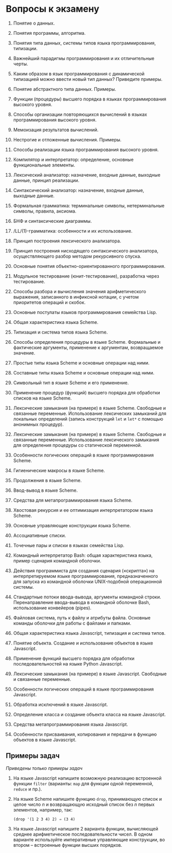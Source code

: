 * Вопросы к экзамену
  :PROPERTIES:
  :CUSTOM_ID: вопросы-к-экзамену
  :END:

1.  Понятие o данных.

2.  Понятия программы, алгоритма.

3.  Понятия типа данных, системы типов языка программирования,
    типизации.

4.  Важнейший парадигмы программирования и их отличительные черты.

5.  Каким образом в язык программирования с динамической типизацией
    можно ввести новый тип данных? Приведите примеры.

6.  Понятие абстрактного типа данных. Примеры.

7.  Функции (процедуры) высшего порядка в языках программирования
    высокого уровня.

8.  Способы организации повторяющихся вычислений в языках
    программирования высокого уровня.

9.  Мемоизация результатов вычислений.

10. Нестрогие и отложенные вычисления. Примеры.

11. Способы реализации языка программирования высокого уровня.

12. Компилятор и интерпретатор: определение, основные функциональные
    элементы.

13. Лексический анализатор: назначение, входные данные, выходные данные,
    принцип реализации.

14. Синтаксический анализатор: назначение, входные данные, выходные
    данные.

15. Формальная грамматика: терминальные символы, нетерминальные символы,
    правила, аксиома.

16. БНФ и синтаксические диаграммы.

17. /LL/(1)-грамматика: особенности и их использование.

18. Принцип построения лексического анализатора.

19. Принцип построения нисходящего синтаксического анализатора,
    осуществляющего разбор методом рекурсивного спуска.

20. Основные понятия объектно-ориентированного программирования.

21. Модульное тестирование (юнит-тестирование), разработка через
    тестирование.

22. Способы разбора и вычисления значения арифметического выражения,
    записанного в инфиксной нотации, с учетом приоритетов операций и
    скобок.

23. Основные постулаты языков программирования семейства Lisp.

24. Общая характеристика языка Scheme.

25. Типизация и система типов языка Scheme.

26. Способы определения процедуры в языке Scheme. Формальные и
    фактические аргументы, применение к аргументам, возвращаемое
    значение.

27. Простые типы языка Scheme и основные операции над ними.

28. Составные типы языка Scheme и основные операции над ними.

29. Символьный тип в языке Scheme и его применение.

30. Применение процедур (функций) высшего порядка для обработки списков
    на языке Scheme.

31. Лексические замыкания (на примере) в языке Scheme. Свободные и
    связанные переменные. Использование лексических замыканий для
    локальных определений (запись конструкций =let= и =let*= с помощью
    анонимных процедур).

32. Лексические замыкания (на примере) в языке Scheme. Свободные и
    связанные переменные. Использование лексического замыкания для
    определения процедуры со статической переменной.

33. Особенности логических операций в языке программирования Scheme.

34. Гигиенические макросы в языке Scheme.

35. Продолжения в языке Scheme.

36. Ввод-вывод в языке Scheme.

37. Средства для метапрограммирования языка Scheme.

38. Хвостовая рекурсия и ее оптимизация интерпретатором языка Scheme.

39. Основные управляющие конструкции языка Scheme.

40. Ассоциативные списки.

41. Точечные пары и списки в языках семейства Lisp.

42. Командный интерпретатор Bash: общая характеристика языка, пример
    сценария командной оболочки.

43. Действия программиста для создания сценария («скрипта») на
    интерпретируемом языке программирования, предназначенного для
    запуска из командной оболочки UNIX-подобной операционной системы.

44. Стандартные потоки ввода-вывода, аргументы командной строки.
    Перенаправление ввода-вывода в командной оболочке Bash,
    использование конвейеров (pipes).

45. Файловая система, путь к файлу и атрибуты файла. Основные команды
    оболочки для работы с файлами и папками.

46. Общая характеристика языка Javascript, типизация и система типов.

47. Понятие объекта. Создание и использование объектов в языке
    Javascript.

48. Применение функций высшего порядка для обработки последовательностей
    на языке Python Javascript.

49. Лексические замыкания (на примере) в языке Javascript. Свободные и
    связанные переменные.

50. Особенности логических операций в языке программирования Javascript.

51. Обработка исключений в языке Javascript.

52. Определение класса и создание объекта класса на языке Javascript.

53. Средства метапрограммирования языка Javascript.

54. Особенности присваивания, копирования и передачи в функцию объектов
    в языке Javascript.

** Примеры задач
   :PROPERTIES:
   :CUSTOM_ID: примеры-задач
   :END:
/Приведены только примеры задач/

1. На языке Javascript напишите возможную реализацию встроенной функции
   =filter= (варианты: =map= для функции одной переменной, =reduce= и
   пр.).

2. На языке Scheme напишите функцию =drop=, принимающую список и целое
   число /n/ и возвращающую исходный список без /n/ первых элементов,
   например, так:

   #+begin_example
     (drop '(1 2 3 4) 2) ⇒ (3 4)
   #+end_example

3. На языке Javascript напишите 2 варианта функции, вычисляющей среднее
   арифметическое последовательности чисел. В одном варианте используйте
   императивные управляющие конструкции, во втором -- встроенные функции
   высших порядков.
